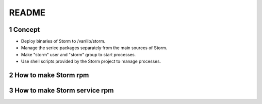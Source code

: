 ##################################
README
##################################

.. sectnum::

==========================
Concept
==========================

* Deploy binaries of Storm to /var/lib/storm.
* Manage the serice packages separately from the main sources of Storm.
* Make "storm" user and "storm" group to start processes.
* Use shell scripts provided by the Storm project to manage processes.

==========================
How to make Storm rpm
==========================

================================
How to make Storm service rpm
================================

.. vim: ft=rst tw=0

